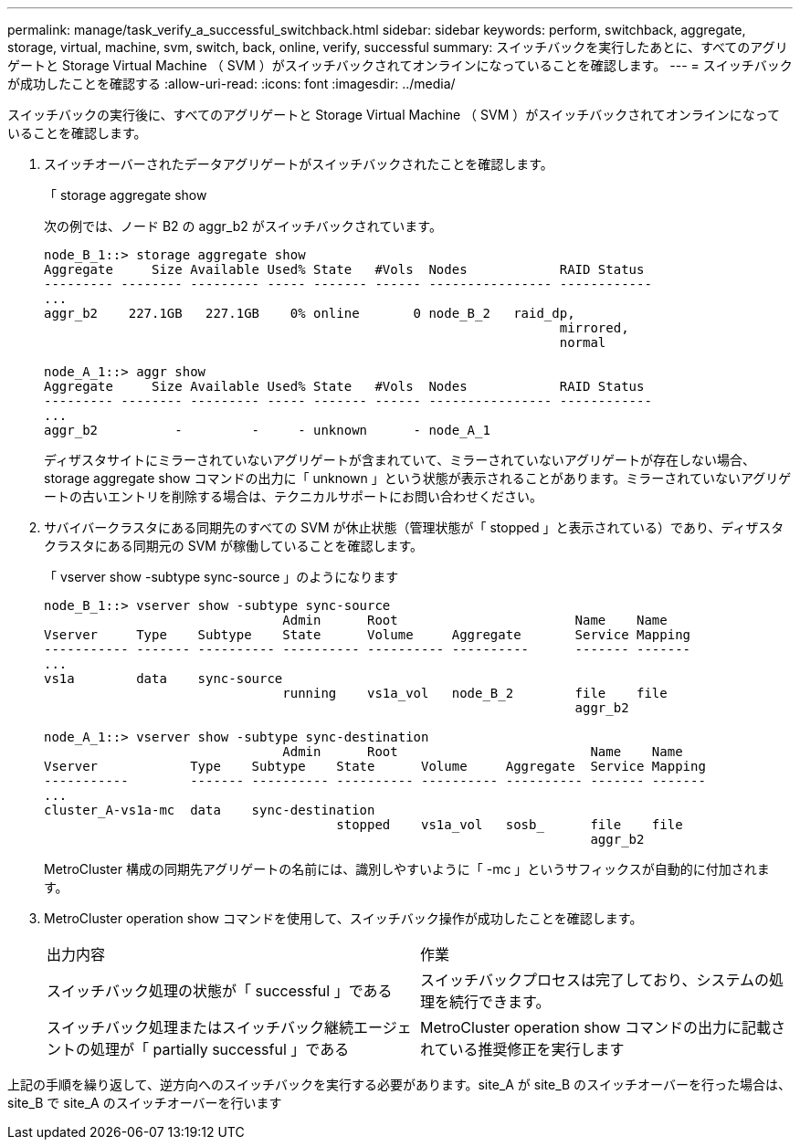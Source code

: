 ---
permalink: manage/task_verify_a_successful_switchback.html 
sidebar: sidebar 
keywords: perform, switchback, aggregate, storage, virtual, machine, svm, switch, back, online, verify, successful 
summary: スイッチバックを実行したあとに、すべてのアグリゲートと Storage Virtual Machine （ SVM ）がスイッチバックされてオンラインになっていることを確認します。 
---
= スイッチバックが成功したことを確認する
:allow-uri-read: 
:icons: font
:imagesdir: ../media/


[role="lead"]
スイッチバックの実行後に、すべてのアグリゲートと Storage Virtual Machine （ SVM ）がスイッチバックされてオンラインになっていることを確認します。

. スイッチオーバーされたデータアグリゲートがスイッチバックされたことを確認します。
+
「 storage aggregate show

+
次の例では、ノード B2 の aggr_b2 がスイッチバックされています。

+
[listing]
----
node_B_1::> storage aggregate show
Aggregate     Size Available Used% State   #Vols  Nodes            RAID Status
--------- -------- --------- ----- ------- ------ ---------------- ------------
...
aggr_b2    227.1GB   227.1GB    0% online       0 node_B_2   raid_dp,
                                                                   mirrored,
                                                                   normal

node_A_1::> aggr show
Aggregate     Size Available Used% State   #Vols  Nodes            RAID Status
--------- -------- --------- ----- ------- ------ ---------------- ------------
...
aggr_b2          -         -     - unknown      - node_A_1
----
+
ディザスタサイトにミラーされていないアグリゲートが含まれていて、ミラーされていないアグリゲートが存在しない場合、 storage aggregate show コマンドの出力に「 unknown 」という状態が表示されることがあります。ミラーされていないアグリゲートの古いエントリを削除する場合は、テクニカルサポートにお問い合わせください。

. サバイバークラスタにある同期先のすべての SVM が休止状態（管理状態が「 stopped 」と表示されている）であり、ディザスタクラスタにある同期元の SVM が稼働していることを確認します。
+
「 vserver show -subtype sync-source 」のようになります

+
[listing]
----
node_B_1::> vserver show -subtype sync-source
                               Admin      Root                       Name    Name
Vserver     Type    Subtype    State      Volume     Aggregate       Service Mapping
----------- ------- ---------- ---------- ---------- ----------      ------- -------
...
vs1a        data    sync-source
                               running    vs1a_vol   node_B_2        file    file
                                                                     aggr_b2

node_A_1::> vserver show -subtype sync-destination
                               Admin      Root                         Name    Name
Vserver            Type    Subtype    State      Volume     Aggregate  Service Mapping
-----------        ------- ---------- ---------- ---------- ---------- ------- -------
...
cluster_A-vs1a-mc  data    sync-destination
                                      stopped    vs1a_vol   sosb_      file    file
                                                                       aggr_b2
----
+
MetroCluster 構成の同期先アグリゲートの名前には、識別しやすいように「 -mc 」というサフィックスが自動的に付加されます。

. MetroCluster operation show コマンドを使用して、スイッチバック操作が成功したことを確認します。
+
|===


| 出力内容 | 作業 


 a| 
スイッチバック処理の状態が「 successful 」である
 a| 
スイッチバックプロセスは完了しており、システムの処理を続行できます。



 a| 
スイッチバック処理またはスイッチバック継続エージェントの処理が「 partially successful 」である
 a| 
MetroCluster operation show コマンドの出力に記載されている推奨修正を実行します

|===


上記の手順を繰り返して、逆方向へのスイッチバックを実行する必要があります。site_A が site_B のスイッチオーバーを行った場合は、 site_B で site_A のスイッチオーバーを行います
